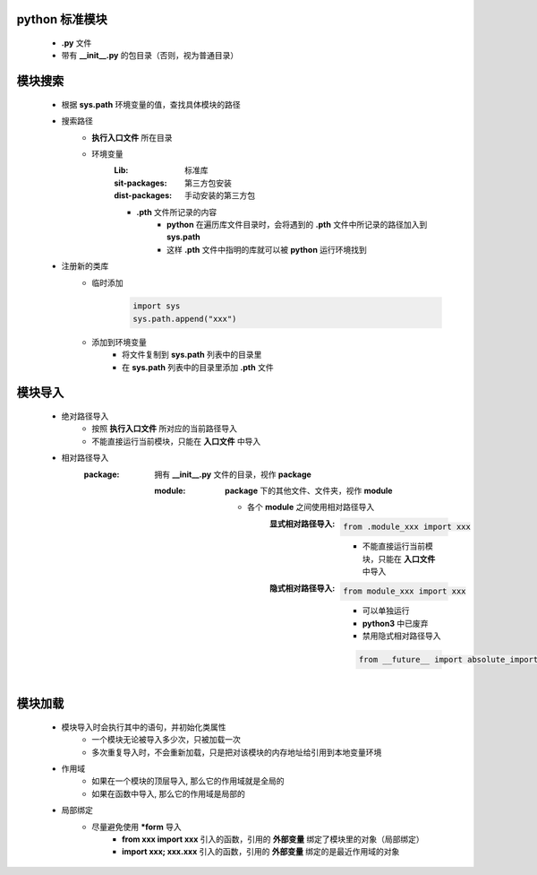 python 标准模块
--------------
    - **.py** 文件
    - 带有 **__init__.py** 的包目录（否则，视为普通目录）


模块搜索
-------
    - 根据 **sys.path** 环境变量的值，查找具体模块的路径
    - 搜索路径
        - **执行入口文件** 所在目录
        - 环境变量
            :Lib:           标准库
            :sit-packages:  第三方包安装
            :dist-packages: 手动安装的第三方包
            - **.pth** 文件所记录的内容
                - **python** 在遍历库文件目录时，会将遇到的 **.pth** 文件中所记录的路径加入到 **sys.path**
                - 这样 **.pth** 文件中指明的库就可以被 **python** 运行环境找到
    - 注册新的类库
        - 临时添加
            .. code-block:: python

                import sys
                sys.path.append("xxx")
        - 添加到环境变量
            - 将文件复制到 **sys.path** 列表中的目录里
            - 在 **sys.path** 列表中的目录里添加 **.pth** 文件


模块导入
-------
    - 绝对路径导入
        - 按照 **执行入口文件** 所对应的当前路径导入
        - 不能直接运行当前模块，只能在 **入口文件** 中导入
    - 相对路径导入
        :package: 拥有 **__init__.py** 文件的目录，视作 **package**

            :module: **package** 下的其他文件、文件夹，视作 **module**

                - 各个 **module** 之间使用相对路径导入
                    :显式相对路径导入:
                        .. code-block:: python

                            from .module_xxx import xxx
                        - 不能直接运行当前模块，只能在 **入口文件** 中导入
                    :隐式相对路径导入:
                        .. code-block:: python

                            from module_xxx import xxx
                        - 可以单独运行
                        - **python3** 中已废弃
                        - 禁用隐式相对路径导入
                        .. code-block:: python

                            from __future__ import absolute_import


模块加载
-------
    - 模块导入时会执行其中的语句，并初始化类属性
        - 一个模块无论被导入多少次，只被加载一次
        - 多次重复导入时，不会重新加载，只是把对该模块的内存地址给引用到本地变量环境
    - 作用域
        - 如果在一个模块的顶层导入, 那么它的作用域就是全局的
        - 如果在函数中导入, 那么它的作用域是局部的
    - 局部绑定
        - 尽量避免使用 ***form** 导入
            - **from xxx import xxx** 引入的函数，引用的 **外部变量** 绑定了模块里的对象（局部绑定）
            - **import xxx; xxx.xxx** 引入的函数，引用的 **外部变量** 绑定的是最近作用域的对象
